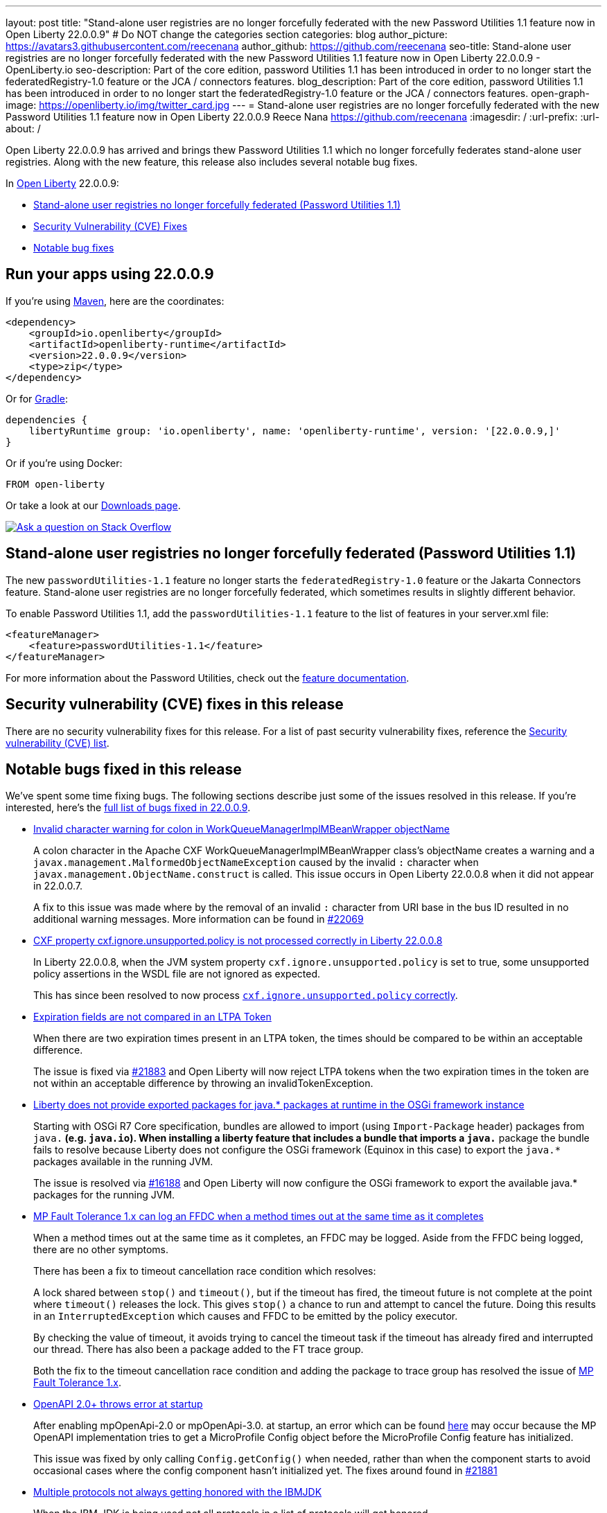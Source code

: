 ---
layout: post
title: "Stand-alone user registries are no longer forcefully federated with the new Password Utilities 1.1 feature now in Open Liberty 22.0.0.9"
# Do NOT change the categories section
categories: blog
author_picture: https://avatars3.githubusercontent.com/reecenana
author_github: https://github.com/reecenana
seo-title: Stand-alone user registries are no longer forcefully federated with the new Password Utilities 1.1 feature now in Open Liberty 22.0.0.9 - OpenLiberty.io
seo-description: Part of the core edition, password Utilities 1.1 has been introduced in order to no longer start the federatedRegistry-1.0 feature or the JCA / connectors features.
blog_description: Part of the core edition, password Utilities 1.1 has been introduced in order to no longer start the federatedRegistry-1.0 feature or the JCA / connectors features.
open-graph-image: https://openliberty.io/img/twitter_card.jpg
---
= Stand-alone user registries are no longer forcefully federated with the new Password Utilities 1.1 feature now in Open Liberty 22.0.0.9
Reece Nana <https://github.com/reecenana>
:imagesdir: /
:url-prefix:
:url-about: /
//Blank line here is necessary before starting the body of the post.

Open Liberty 22.0.0.9 has arrived and brings thew Password Utilities 1.1 which no longer forcefully federates stand-alone user registries. Along with the new feature, this release also includes several notable bug fixes.

In link:{url-about}[Open Liberty] 22.0.0.9:

* <<password, Stand-alone user registries no longer forcefully federated (Password Utilities 1.1)>>
* <<CVEs, Security Vulnerability (CVE) Fixes>>
* <<bugs, Notable bug fixes>>

[#run]
== Run your apps using 22.0.0.9

If you're using link:{url-prefix}/guides/maven-intro.html[Maven], here are the coordinates:

[source,xml]
----
<dependency>
    <groupId>io.openliberty</groupId>
    <artifactId>openliberty-runtime</artifactId>
    <version>22.0.0.9</version>
    <type>zip</type>
</dependency>
----

Or for link:{url-prefix}/guides/gradle-intro.html[Gradle]:

[source,gradle]
----
dependencies {
    libertyRuntime group: 'io.openliberty', name: 'openliberty-runtime', version: '[22.0.0.9,]'
}
----

Or if you're using Docker:

[source]
----
FROM open-liberty
----

Or take a look at our link:{url-prefix}/downloads/[Downloads page].

[link=https://stackoverflow.com/tags/open-liberty]
image::img/blog/blog_btn_stack.svg[Ask a question on Stack Overflow, align="center"]

// https://github.com/OpenLiberty/open-liberty/issues/21962
[#password]
== Stand-alone user registries no longer forcefully federated (Password Utilities 1.1)

The new `passwordUtilities-1.1` feature no longer starts the `federatedRegistry-1.0` feature or the Jakarta Connectors feature.
Stand-alone user registries are no longer forcefully federated, which sometimes results in slightly different behavior.

To enable Password Utilities 1.1, add the `passwordUtilities-1.1` feature to the list of features in your server.xml file:

[source, xml]
----
<featureManager>
    <feature>passwordUtilities-1.1</feature>
</featureManager>
----

For more information about the Password Utilities, check out the link:{url-prefix}/docs/latest/reference/feature/passwordUtilities.html[feature documentation].

[#CVEs]
== Security vulnerability (CVE) fixes in this release

There are no security vulnerability fixes for this release. 
For a list of past security vulnerability fixes, reference the link:{url-prefix}/docs/latest/security-vulnerabilities.html[Security vulnerability (CVE) list].


[#bugs]
== Notable bugs fixed in this release

We’ve spent some time fixing bugs. The following sections describe just some of the issues resolved in this release. If you’re interested, here’s the link:https://github.com/OpenLiberty/open-liberty/issues?q=label%3Arelease%3A22009+label%3A%22release+bug%22+[full list of bugs fixed in 22.0.0.9].

* link:https://github.com/OpenLiberty/open-liberty/issues/22040[Invalid character warning for colon in WorkQueueManagerImplMBeanWrapper objectName]
+
A colon character in the Apache CXF WorkQueueManagerImplMBeanWrapper class's objectName creates a warning and a `javax.management.MalformedObjectNameException` caused by the invalid `:` character when `javax.management.ObjectName.construct` is called. This issue occurs in Open Liberty 22.0.0.8 when it did not appear in 22.0.0.7.
+
A fix to this issue was made where by the removal of an invalid `:` character from URI base in the bus ID resulted in no additional warning messages. More information can be found in link:https://github.com/OpenLiberty/open-liberty/pull/22069[#22069]



* link:https://github.com/OpenLiberty/open-liberty/issues/22012[CXF property cxf.ignore.unsupported.policy is not processed correctly in Liberty 22.0.0.8]
+
In Liberty 22.0.0.8, when the JVM system property `cxf.ignore.unsupported.policy` is set to true, some unsupported policy assertions in the WSDL file are not ignored as expected.
+
This has since been resolved to now process link:https://github.com/OpenLiberty/open-liberty/pull/22013[`cxf.ignore.unsupported.policy` correctly].


* link:https://github.com/OpenLiberty/open-liberty/issues/21973[Expiration fields are not compared in an LTPA Token]
+
When there are two expiration times present in an LTPA token, the times should be compared to be within an acceptable difference. 
+
The issue is fixed via link:https://github.com/OpenLiberty/open-liberty/pull/21883[#21883] and 
Open Liberty will now reject LTPA tokens when the two expiration times in the token are not within an acceptable difference by throwing an invalidTokenException.


* link:https://github.com/OpenLiberty/open-liberty/issues/21955[Liberty does not provide exported packages for java.* packages at runtime in the OSGi framework instance]
+
Starting with OSGi R7 Core specification, bundles are allowed to import (using `Import-Package` header) packages from `java.*` (e.g. `java.io`).  When installing a liberty feature that includes a bundle that imports a `java.*` package the bundle fails to resolve because Liberty does not configure the OSGi framework (Equinox in this case) to export the `java.*` packages available in the running JVM.
+
The issue is resolved via link:https://github.com/OpenLiberty/open-liberty/pull/16188[#16188] and Open Liberty will now configure the OSGi framework to export the available java.* packages for the running JVM.


* link:https://github.com/OpenLiberty/open-liberty/issues/21937[MP Fault Tolerance 1.x can log an FFDC when a method times out at the same time as it completes]
+
When a method times out at the same time as it completes, an FFDC may be logged. Aside from the FFDC being logged, there are no other symptoms.
+
There has been a fix to timeout cancellation race condition which resolves:
+
A lock shared between `stop()` and `timeout()`, but if the timeout
has fired, the timeout future is not complete at the point where
`timeout()` releases the lock. This gives `stop()` a chance to run and
attempt to cancel the future. Doing this results in an
`InterruptedException` which causes and FFDC to be emitted by the policy
executor.
+
By checking the value of timeout, it avoids trying to cancel the
timeout task if the timeout has already fired and interrupted our
thread. There has also been a package added to the FT trace group.
+ 
Both the fix to the timeout cancellation race condition and adding the package to trace group has resolved the issue of link:https://github.com/OpenLiberty/open-liberty/pull/21936[MP Fault Tolerance 1.x]. 


* link:https://github.com/OpenLiberty/open-liberty/issues/21880[OpenAPI 2.0+ throws error at startup]
+
After enabling mpOpenApi-2.0 or mpOpenApi-3.0. at startup, an error which can be found 
link:https://github.com/OpenLiberty/open-liberty/issues/21880[here] may occur because the MP OpenAPI implementation tries to get a MicroProfile Config object before the MicroProfile Config feature has initialized.
+
This issue was fixed by only calling `Config.getConfig()` when needed, rather than when
the component starts to avoid occasional cases where the config component hasn't initialized yet. The fixes around found in link:https://github.com/OpenLiberty/open-liberty/pull/21881[#21881]


* link:https://github.com/OpenLiberty/open-liberty/issues/21858[Multiple protocols not always getting honored with the IBMJDK]
+
When the IBM JDK is being used not all protocols in a list of protocols will get honored.
+
After the link:https://github.com/OpenLiberty/open-liberty/pull/21859[fix], each protocol in the list should be able to be used in a connection as long as the protocol is not disabled in the Security configuration.

== Get Open Liberty 22.0.0.9 now
Available through <<run,Maven, Gradle, Docker, and as a downloadable archive>>.
